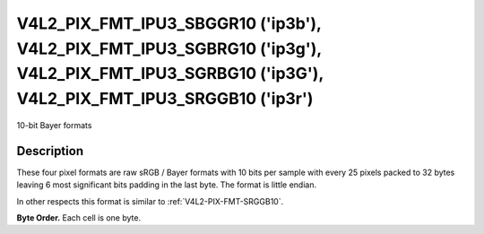 .. -*- coding: utf-8; mode: rst -*-

.. _V4L2_PIX_FMT_IPU3_SBGGR10:
.. _V4L2_PIX_FMT_IPU3_SGBRG10:
.. _V4L2_PIX_FMT_IPU3_SGRBG10:
.. _V4L2_PIX_FMT_IPU3_SRGGB10:

**********************************************************************************************************************************************
V4L2_PIX_FMT_IPU3_SBGGR10 ('ip3b'), V4L2_PIX_FMT_IPU3_SGBRG10 ('ip3g'), V4L2_PIX_FMT_IPU3_SGRBG10 ('ip3G'), V4L2_PIX_FMT_IPU3_SRGGB10 ('ip3r')
**********************************************************************************************************************************************

10-bit Bayer formats

Description
===========

These four pixel formats are raw sRGB / Bayer formats with 10 bits per
sample with every 25 pixels packed to 32 bytes leaving 6 most significant 
bits padding in the last byte. The format is little endian.

In other respects this format is similar to :ref:`V4L2-PIX-FMT-SRGGB10`.

**Byte Order.**
Each cell is one byte.

.. raw:: latex

    \newline\newline\begin{adjustbox}{width=\columnwidth}

.. tabularcolumns:: |p{1.3cm}|p{1.0cm}|p{10.9cm}|p{10.9cm}|p{10.9cm}|p{1.0cm}|

.. flat-table::

    * - start + 0:
      - B\ :sub:`00low`
      - G\ :sub:`01low` \ (bits 7--2) B\ :sub:`00high`\ (bits 1--0)
      - B\ :sub:`02low` \ (bits 7--4) G\ :sub:`01high`\ (bits 3--0)
      - G\ :sub:`03low` \ (bits 7--6) B\ :sub:`02high`\ (bits 5--0)
      - G\ :sub:`03high`
    * - start + 5:
      - G\ :sub:`10low`
      - R\ :sub:`11low` \ (bits 7--2) G\ :sub:`10high`\ (bits 1--0)
      - G\ :sub:`12low` \ (bits 7--4) R\ :sub:`11high`\ (bits 3--0)
      - R\ :sub:`13low` \ (bits 7--6) G\ :sub:`12high`\ (bits 5--0)
      - R\ :sub:`13high`
    * - start + 10:
      - B\ :sub:`20low`
      - G\ :sub:`21low` \ (bits 7--2) B\ :sub:`20high`\ (bits 1--0)
      - B\ :sub:`22low` \ (bits 7--4) G\ :sub:`21high`\ (bits 3--0)
      - G\ :sub:`23low` \ (bits 7--6) B\ :sub:`22high`\ (bits 5--0)
      - G\ :sub:`23high`
    * - start + 15:
      - G\ :sub:`30low`
      - R\ :sub:`31low` \ (bits 7--2) G\ :sub:`30high`\ (bits 1--0)
      - G\ :sub:`32low` \ (bits 7--4) R\ :sub:`31high`\ (bits 3--0)
      - R\ :sub:`33low` \ (bits 7--6) G\ :sub:`32high`\ (bits 5--0)
      - R\ :sub:`33high`

.. raw:: latex

    \end{adjustbox}\newline\newline
